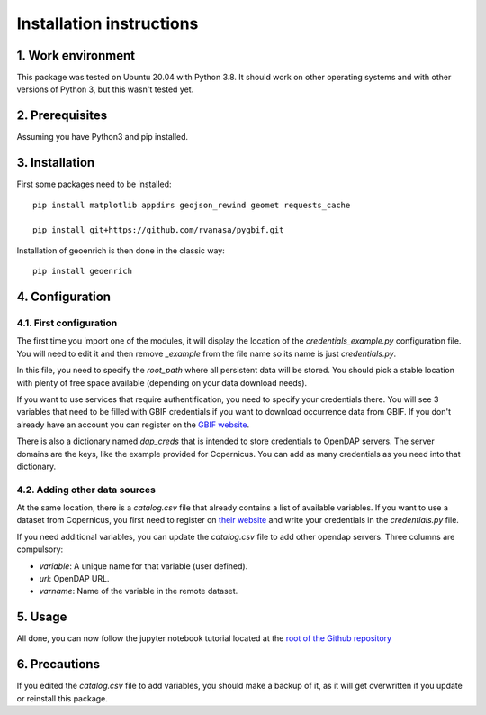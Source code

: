 Installation instructions
=========================


1. Work environment
-------------------

This package was tested on Ubuntu 20.04 with Python 3.8.
It should work on other operating systems and with other versions of Python 3, but this wasn't tested yet.

2. Prerequisites
----------------

Assuming you have Python3 and pip installed.


3. Installation
---------------

First some packages need to be installed::

	pip install matplotlib appdirs geojson_rewind geomet requests_cache

	pip install git+https://github.com/rvanasa/pygbif.git

Installation of geoenrich is then done in the classic way::

	pip install geoenrich


4. Configuration
----------------

4.1. First configuration
^^^^^^^^^^^^^^^^^^^^^^^^

The first time you import one of the modules, it will display the location of the *credentials_example.py* configuration file. You will need to edit it and then remove *_example* from the file name so its name is just *credentials.py*.

In this file, you need to specify the *root_path* where all persistent data will be stored. You should pick a stable location with plenty of free space available (depending on your data download needs).

If you want to use services that require authentification, you need to specify your credentials there.
You will see 3 variables that need to be filled with GBIF credentials if you want to download occurrence data from GBIF. If you don't already have an account you can register on the `GBIF website <https://www.gbif.org/user/profile/>`_.

There is also a dictionary named *dap_creds* that is intended to store credentials to OpenDAP servers. The server domains are the keys, like the example provided for Copernicus. You can add as many credentials as you need into that dictionary.

4.2. Adding other data sources
^^^^^^^^^^^^^^^^^^^^^^^^^^^^^^

At the same location, there is a *catalog.csv* file that already contains a list of available variables. If you want to use a dataset from Copernicus, you first need to register on `their website <https://resources.marine.copernicus.eu/registration-form>`_ and write your credentials in the *credentials.py* file.

If you need additional variables, you can update the *catalog.csv* file to add other opendap servers. Three columns are compulsory:

- *variable*: A unique name for that variable (user defined).
- *url*: OpenDAP URL.
- *varname*: Name of the variable in the remote dataset.

5. Usage
--------

All done, you can now follow the jupyter notebook tutorial located at the `root of the Github repository <https://github.com/morand-g/geoenrich/blob/main/Geoenrich%20tutorial.ipynb>`_


6. Precautions
--------------

If you edited the *catalog.csv* file to add variables, you should make a backup of it, as it will get overwritten if you update or reinstall this package.